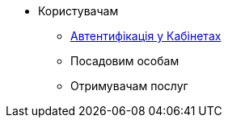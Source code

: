 * Користувачам
** xref:user:citizen-officer-portal-auth.adoc[Автентифікація у Кабінетах]
** Посадовим особам
** Отримувачам послуг
